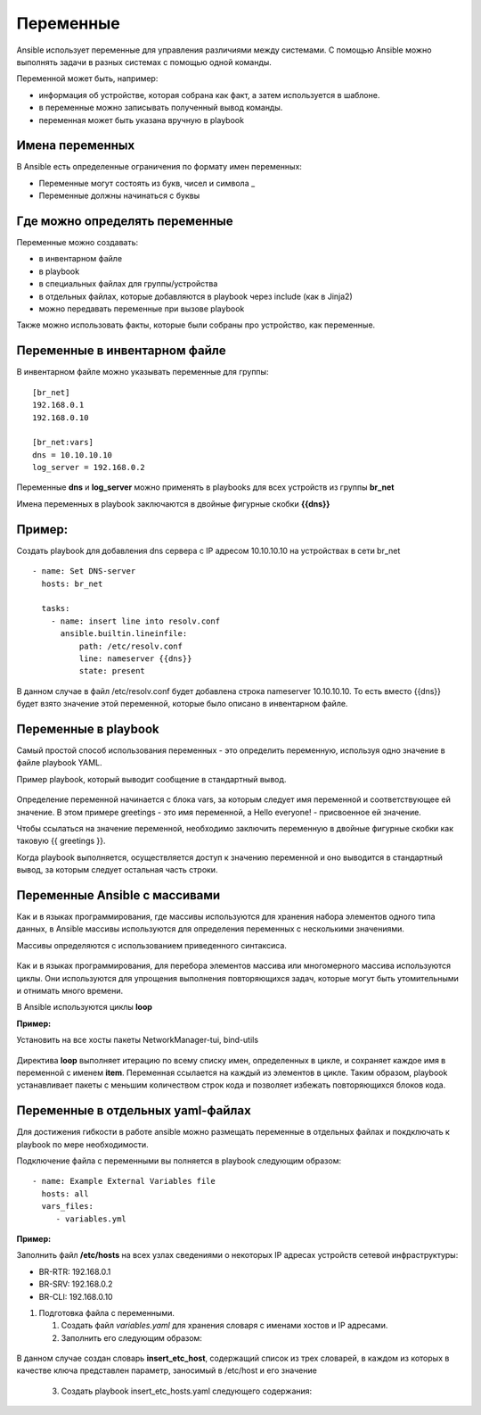 Переменные
~~~~~~~~~~~

Ansible использует переменные для управления различиями между системами.  С помощью Ansible можно выполнять задачи в разных системах с помощью одной команды. 

Переменной может быть, например:

- информация об устройстве, которая собрана как факт, а затем используется в шаблоне.
- в переменные можно записывать полученный вывод команды.
- переменная может быть указана вручную в playbook

Имена переменных
"""""""""""""""""

В Ansible есть определенные ограничения по формату имен переменных:

- Переменные могут состоять из букв, чисел и символа _
- Переменные должны начинаться с буквы

Где можно определять переменные
""""""""""""""""""""""""""""""""
Переменные можно создавать:

- в инвентарном файле
- в playbook
- в специальных файлах для группы/устройства
- в отдельных файлах, которые добавляются в playbook через include (как в Jinja2)
- можно передавать переменные при вызове playbook

Также можно использовать факты, которые были собраны про устройство, как переменные.

Переменные в инвентарном файле
""""""""""""""""""""""""""""""
В инвентарном файле можно указывать переменные для группы:

::

  [br_net]
  192.168.0.1
  192.168.0.10
  
  [br_net:vars]
  dns = 10.10.10.10
  log_server = 192.168.0.2

Переменные **dns** и **log_server** можно применять в playbooks для всех устройств из группы **br_net**

Имена переменных в playbook заключаются в двойные фигурные скобки **{{dns}}**

Пример:
"""""""
Создать playbook для добавления dns сервера c IP адресом 10.10.10.10 на устройствах в сети br_net

::

    - name: Set DNS-server
      hosts: br_net
    
      tasks: 
        - name: insert line into resolv.conf
          ansible.builtin.lineinfile:
              path: /etc/resolv.conf
              line: nameserver {{dns}}
              state: present

В данном случае в файл /etc/resolv.conf будет добавлена строка nameserver 10.10.10.10. То есть вместо {{dns}} будет взято значение этой переменной, которые было описано в инвентарном файле.

Переменные в playbook
""""""""""""""""""""""""
Самый простой способ использования переменных - это определить переменную, используя одно значение в файле playbook YAML. 

Пример playbook, который выводит сообщение в стандартный вывод.

.. figure:: img/var_01.png
       :scale: 100 %
       :align: center
       :alt: 

Определение переменной начинается с блока vars, за которым следует имя переменной и соответствующее ей значение. В этом примере greetings - это имя переменной, а Hello everyone! - присвоенное ей значение.

Чтобы ссылаться на значение переменной, необходимо заключить переменную в двойные фигурные скобки как таковую {{ greetings }}.

Когда playbook выполняется, осуществляется доступ к значению переменной и оно выводится в стандартный вывод, за которым следует остальная часть строки.


.. figure:: img/var_02.png
       :scale: 100 %
       :align: center
       :alt:   

Переменные Ansible с массивами
"""""""""""""""""""""""""""""""

Как и в языках программирования, где массивы используются для хранения набора элементов одного типа данных, в Ansible массивы используются для определения переменных с несколькими значениями.

Массивы определяются с использованием приведенного синтаксиса.

.. figure:: img/var_03.png
       :scale: 100 %
       :align: center
       :alt:

Как и в языках программирования, для перебора элементов массива или многомерного массива используются циклы. Они используются для упрощения выполнения повторяющихся задач, которые могут быть утомительными и отнимать много времени.

В Ansible используются циклы **loop**

**Пример:**

Установить на все хосты пакеты NetworkManager-tui, bind-utils

.. figure:: img/var_06.png
       :scale: 100 %
       :align: center
       :alt:

Директива **loop** выполняет итерацию по всему списку имен, определенных в цикле, и сохраняет каждое имя в переменной с именем **item**. Переменная ссылается на каждый из элементов в цикле. Таким образом, playbook устанавливает пакеты с меньшим количеством строк кода и позволяет избежать повторяющихся блоков кода.

Переменные в отдельных yaml-файлах
"""""""""""""""""""""""""""""""""""

Для достижения гибкости в работе ansible можно размещать переменные в отдельных файлах и покдключать к playbook по мере необходимости.

Подключение файла с переменными вы полняется в playbook следующим образом:

::

   - name: Example External Variables file
     hosts: all
     vars_files:
        - variables.yml         

**Пример:**

Заполнить файл **/etc/hosts** на всех узлах сведениями о некоторых  IP адресах устройств сетевой инфраструктуры:

- BR-RTR: 192.168.0.1
- BR-SRV: 192.168.0.2
- BR-CLI: 192.168.0.10

1. Подготовка файла с переменными.

   1) Создать файл *variables.yaml* для хранения словаря с именами хостов и IP адресами.
   2) Заполнить его следующим образом:


.. figure:: img/var_07.png
       :scale: 100 %
       :align: center
       :alt:

В данном случае создан словарь **insert_etc_host**, содержащий список из трех словарей, в каждом из которых в качестве ключа представлен параметр, заносимый в /etc/host и его значение

    3)   Создать playbook insert_etc_hosts.yaml следующего содержания:

.. figure:: img/var_08.png
       :scale: 100 %
       :align: center
       :alt:


